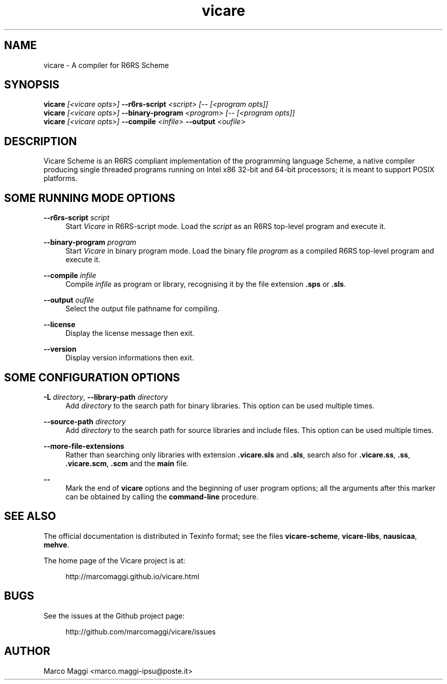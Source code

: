 .\" Copyright (C), 2014, 2015  Marco Maggi
.\" You may distribute this file under the terms of the GNU Free
.\" Documentation License.
.TH vicare 1 2015-03-05
.SH NAME
vicare \- A compiler for R6RS Scheme
.SH SYNOPSIS
.sp
.nf
\fBvicare\fR \fI[<vicare opts>]\fR \fB\-\-r6rs-script\fR \fI<script> [\-\- [<program opts]]\fR
\fBvicare\fR \fI[<vicare opts>]\fR \fB\-\-binary-program\fR \fI<program> [\-\- [<program opts]]\fR
\fBvicare\fR \fI[<vicare opts>]\fR \fB\-\-compile\fR \fI<infile>\fR \fB\-\-output\fR \fI<oufile>\fR
.fi
.sp
.SH DESCRIPTION
.PP
Vicare Scheme is an R6RS compliant implementation of the programming
language Scheme, a native compiler producing single threaded programs
running on Intel x86 32-bit and 64-bit processors; it is meant to
support POSIX platforms.

.\" ------------------------------------------------------------

.SH SOME RUNNING MODE OPTIONS
.PP
\fB\-\-r6rs\-script\fR \fIscript\fR
.RS 4
Start \fIVicare\fR in R6RS\-script mode.  Load the \fIscript\fR as an
R6RS top\-level program and execute it.
.RE

.PP
\fB\-\-binary\-program\fR \fIprogram\fR
.RS 4
Start \fIVicare\fR in binary program mode.  Load the binary file
\fIprogram\fR as a compiled R6RS top\-level program and execute it.
.RE

.PP
\fB\-\-compile\fR \fIinfile\fR
.RS 4
Compile \fIinfile\fR as program or library, recognising it by the file
extension \fB.sps\fR or \fB.sls\fR.
.RE

.PP
\fB\-\-output\fR \fIoufile\fR
.RS 4
Select the output file pathname for compiling.
.RE

.PP
\fB\-\-license\fR
.RS 4
Display the license message then exit.
.RE

.PP
\fB\-\-version\fR
.RS 4
Display version informations then exit.
.RE

.\" ------------------------------------------------------------

.SH SOME CONFIGURATION OPTIONS
.PP
\fB\-L\fR \fIdirectory\fR,
\fB\-\-library\-path\fR \fIdirectory\fR
.RS 4
Add \fIdirectory\fR to the search path for binary libraries.  This
option can be used multiple times.
.RE

.PP
\fB\-\-source\-path\fR \fIdirectory\fR
.RS 4
Add \fIdirectory\fR to the search path for source libraries and include
files.  This option can be used multiple times.
.RE

.PP
\fB\-\-more\-file\-extensions\fR
.RS 4
Rather than searching only libraries with extension \fB.vicare.sls\fR
and \fB.sls\fR, search also for \fB.vicare.ss\fR, \fB.ss\fR,
\fB.vicare.scm\fR, \fB.scm\fR and the \fBmain\fR file.
.RE

.PP
\fB\-\-\fR
.RS 4
Mark the end of \fBvicare\fR options and the beginning of user program
options; all the arguments after this marker can be obtained by calling
the \fBcommand-line\fR procedure.
.RE

.\" ------------------------------------------------------------

.SH "SEE ALSO"
.PP
The official documentation is distributed in Texinfo format; see the
files \fBvicare-scheme\fR, \fBvicare-libs\fR, \fBnausicaa\fR,
\fBmehve\fR.
.PP
The home page of the Vicare project is at:
.PP
.RS 4
\%http://marcomaggi.github.io/vicare.html
.RE

.\" ------------------------------------------------------------

.SH BUGS
.PP
See the issues at the Github project page:
.PP
.RS 4
\%http://github.com/marcomaggi/vicare/issues
.RE

.\" ------------------------------------------------------------

.SH AUTHOR
Marco Maggi <marco.maggi-ipsu@poste.it>
.\" Local Variables:
.\" fill-column: 72
.\" default-justification: left
.\" End:
